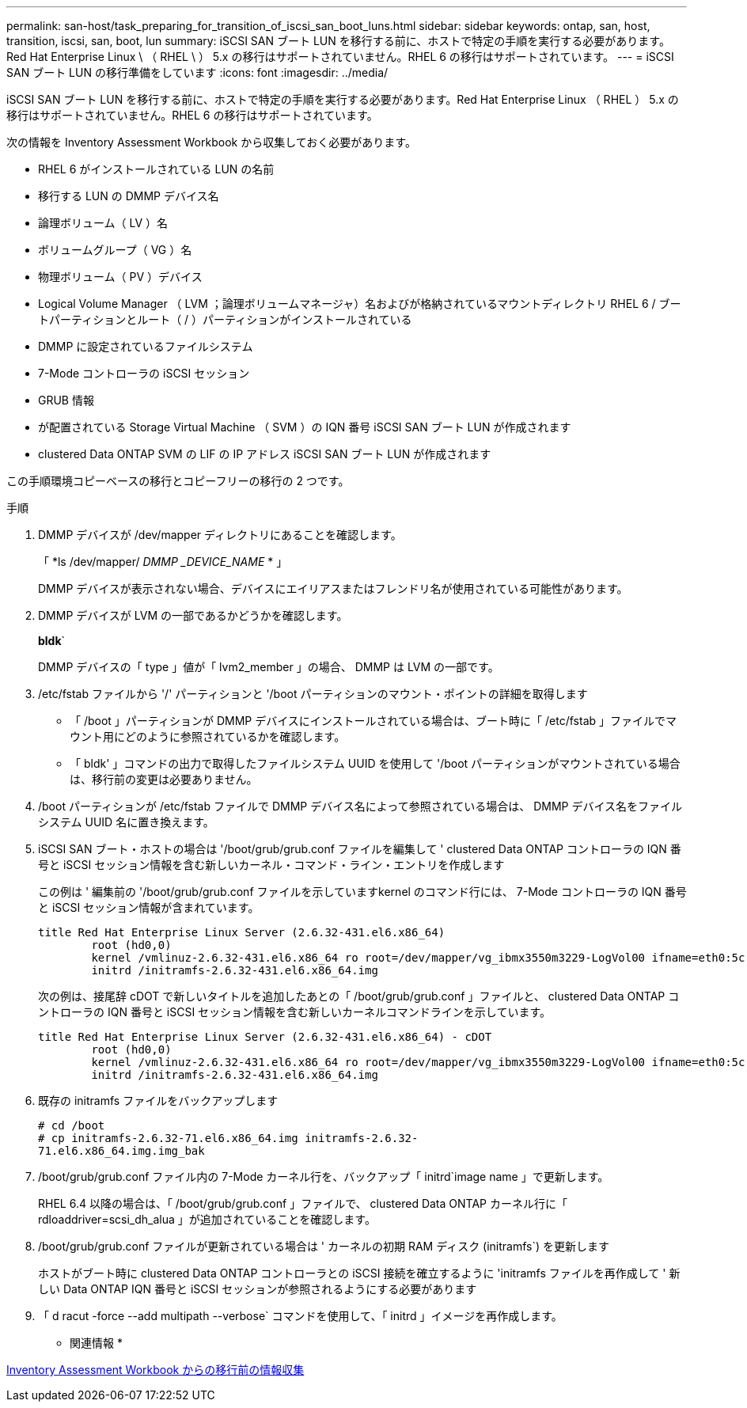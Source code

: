 ---
permalink: san-host/task_preparing_for_transition_of_iscsi_san_boot_luns.html 
sidebar: sidebar 
keywords: ontap, san, host, transition, iscsi, san, boot, lun 
summary: iSCSI SAN ブート LUN を移行する前に、ホストで特定の手順を実行する必要があります。Red Hat Enterprise Linux \ （ RHEL \ ） 5.x の移行はサポートされていません。RHEL 6 の移行はサポートされています。 
---
= iSCSI SAN ブート LUN の移行準備をしています
:icons: font
:imagesdir: ../media/


[role="lead"]
iSCSI SAN ブート LUN を移行する前に、ホストで特定の手順を実行する必要があります。Red Hat Enterprise Linux （ RHEL ） 5.x の移行はサポートされていません。RHEL 6 の移行はサポートされています。

次の情報を Inventory Assessment Workbook から収集しておく必要があります。

* RHEL 6 がインストールされている LUN の名前
* 移行する LUN の DMMP デバイス名
* 論理ボリューム（ LV ）名
* ボリュームグループ（ VG ）名
* 物理ボリューム（ PV ）デバイス
* Logical Volume Manager （ LVM ；論理ボリュームマネージャ）名およびが格納されているマウントディレクトリ RHEL 6 / ブートパーティションとルート（ / ）パーティションがインストールされている
* DMMP に設定されているファイルシステム
* 7-Mode コントローラの iSCSI セッション
* GRUB 情報
* が配置されている Storage Virtual Machine （ SVM ）の IQN 番号 iSCSI SAN ブート LUN が作成されます
* clustered Data ONTAP SVM の LIF の IP アドレス iSCSI SAN ブート LUN が作成されます


この手順環境コピーベースの移行とコピーフリーの移行の 2 つです。

.手順
. DMMP デバイスが /dev/mapper ディレクトリにあることを確認します。
+
「 *ls /dev/mapper/__ DMMP _DEVICE_NAME__ * 」

+
DMMP デバイスが表示されない場合、デバイスにエイリアスまたはフレンドリ名が使用されている可能性があります。

. DMMP デバイスが LVM の一部であるかどうかを確認します。
+
*bldk*`

+
DMMP デバイスの「 type 」値が「 lvm2_member 」の場合、 DMMP は LVM の一部です。

. /etc/fstab ファイルから '/' パーティションと '/boot パーティションのマウント・ポイントの詳細を取得します
+
** 「 /boot 」パーティションが DMMP デバイスにインストールされている場合は、ブート時に「 /etc/fstab 」ファイルでマウント用にどのように参照されているかを確認します。
** 「 bldk' 」コマンドの出力で取得したファイルシステム UUID を使用して '/boot パーティションがマウントされている場合は、移行前の変更は必要ありません。


. /boot パーティションが /etc/fstab ファイルで DMMP デバイス名によって参照されている場合は、 DMMP デバイス名をファイルシステム UUID 名に置き換えます。
. iSCSI SAN ブート・ホストの場合は '/boot/grub/grub.conf ファイルを編集して ' clustered Data ONTAP コントローラの IQN 番号と iSCSI セッション情報を含む新しいカーネル・コマンド・ライン・エントリを作成します
+
この例は ' 編集前の '/boot/grub/grub.conf ファイルを示していますkernel のコマンド行には、 7-Mode コントローラの IQN 番号と iSCSI セッション情報が含まれています。

+
[listing]
----
title Red Hat Enterprise Linux Server (2.6.32-431.el6.x86_64)
    	root (hd0,0)
	kernel /vmlinuz-2.6.32-431.el6.x86_64 ro root=/dev/mapper/vg_ibmx3550m3229-LogVol00 ifname=eth0:5c:f3:fc:ba:46:d8 rd_NO_LUKS netroot=iscsi:@10.226.228.241::3260::iqn.1992-08.com.netapp:sn.1574168453 LANG=en_US.UTF-8 rd_LVM_LV=vg_ibmx3550m3229/LogVol01 rd_LVM_LV=vg_ibmx3550m3229/LogVol00 rd_NO_MD netroot=iscsi:@10.226.228.155::3260::iqn.1992-08.com.netapp:sn.1574168453 iscsi_initiator= iqn.1994-08.com.redhat:229.167 crashkernel=auto ip=eth0:dhcp
	initrd /initramfs-2.6.32-431.el6.x86_64.img
----
+
次の例は、接尾辞 cDOT で新しいタイトルを追加したあとの「 /boot/grub/grub.conf 」ファイルと、 clustered Data ONTAP コントローラの IQN 番号と iSCSI セッション情報を含む新しいカーネルコマンドラインを示しています。

+
[listing]
----
title Red Hat Enterprise Linux Server (2.6.32-431.el6.x86_64) - cDOT
    	root (hd0,0)
	kernel /vmlinuz-2.6.32-431.el6.x86_64 ro root=/dev/mapper/vg_ibmx3550m3229-LogVol00 ifname=eth0:5c:f3:fc:ba:46:d8 rd_NO_LUKS netroot=iscsi:@10.226.228.99::3260:: ::iqn.1992-08.com.netapp:sn.81c4f5cc4aa611e5b1ad00a0985d4dbe:vs.15 LANG=en_US.UTF-8 rd_LVM_LV=vg_ibmx3550m3229/LogVol01 rd_LVM_LV=vg_ibmx3550m3229/LogVol00 rd_NO_MD netroot=iscsi:@10.226.228.98::3260:: ::iqn.1992-08.com.netapp:sn.81c4f5cc4aa611e5b1ad00a0985d4dbe:vs.15 netroot=iscsi:@10.226.228.97::3260:: ::iqn.1992-08.com.netapp:sn.81c4f5cc4aa611e5b1ad00a0985d4dbe:vs.15 netroot=iscsi:@10.226.228.96::3260:: ::iqn.1992-08.com.netapp:sn.81c4f5cc4aa611e5b1ad00a0985d4dbe:vs.15 iscsi_initiator= iqn.1994-08.com.redhat:229.167 crashkernel=auto ip=eth0:dhcp
	initrd /initramfs-2.6.32-431.el6.x86_64.img
----
. 既存の initramfs ファイルをバックアップします
+
[listing]
----
# cd /boot
# cp initramfs-2.6.32-71.el6.x86_64.img initramfs-2.6.32-
71.el6.x86_64.img.img_bak
----
. /boot/grub/grub.conf ファイル内の 7-Mode カーネル行を、バックアップ「 initrd`image name 」で更新します。
+
RHEL 6.4 以降の場合は、「 /boot/grub/grub.conf 」ファイルで、 clustered Data ONTAP カーネル行に「 rdloaddriver=scsi_dh_alua 」が追加されていることを確認します。

. /boot/grub/grub.conf ファイルが更新されている場合は ' カーネルの初期 RAM ディスク (initramfs`) を更新します
+
ホストがブート時に clustered Data ONTAP コントローラとの iSCSI 接続を確立するように 'initramfs ファイルを再作成して ' 新しい Data ONTAP IQN 番号と iSCSI セッションが参照されるようにする必要があります

. 「 d racut -force --add multipath --verbose` コマンドを使用して、「 initrd 」イメージを再作成します。


* 関連情報 *

xref:task_gathering_pretransition_information_from_inventory_assessment_workbook.adoc[Inventory Assessment Workbook からの移行前の情報収集]
